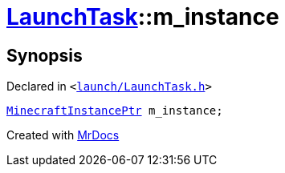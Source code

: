 [#LaunchTask-m_instance]
= xref:LaunchTask.adoc[LaunchTask]::m&lowbar;instance
:relfileprefix: ../
:mrdocs:


== Synopsis

Declared in `&lt;https://github.com/PrismLauncher/PrismLauncher/blob/develop/launch/LaunchTask.h#L118[launch&sol;LaunchTask&period;h]&gt;`

[source,cpp,subs="verbatim,replacements,macros,-callouts"]
----
xref:MinecraftInstancePtr.adoc[MinecraftInstancePtr] m&lowbar;instance;
----



[.small]#Created with https://www.mrdocs.com[MrDocs]#
